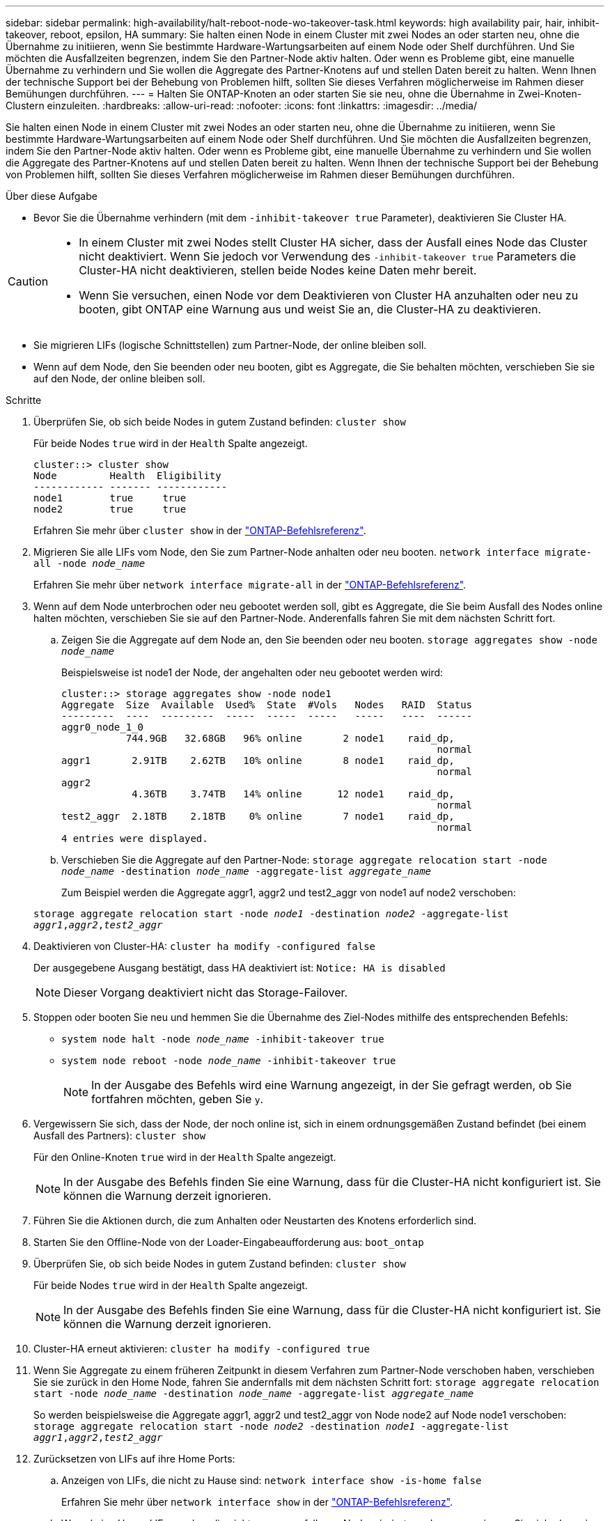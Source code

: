 ---
sidebar: sidebar 
permalink: high-availability/halt-reboot-node-wo-takeover-task.html 
keywords: high availability pair, hair, inhibit-takeover, reboot, epsilon, HA 
summary: Sie halten einen Node in einem Cluster mit zwei Nodes an oder starten neu, ohne die Übernahme zu initiieren, wenn Sie bestimmte Hardware-Wartungsarbeiten auf einem Node oder Shelf durchführen. Und Sie möchten die Ausfallzeiten begrenzen, indem Sie den Partner-Node aktiv halten. Oder wenn es Probleme gibt, eine manuelle Übernahme zu verhindern und Sie wollen die Aggregate des Partner-Knotens auf und stellen Daten bereit zu halten. Wenn Ihnen der technische Support bei der Behebung von Problemen hilft, sollten Sie dieses Verfahren möglicherweise im Rahmen dieser Bemühungen durchführen. 
---
= Halten Sie ONTAP-Knoten an oder starten Sie sie neu, ohne die Übernahme in Zwei-Knoten-Clustern einzuleiten.
:hardbreaks:
:allow-uri-read: 
:nofooter: 
:icons: font
:linkattrs: 
:imagesdir: ../media/


[role="lead"]
Sie halten einen Node in einem Cluster mit zwei Nodes an oder starten neu, ohne die Übernahme zu initiieren, wenn Sie bestimmte Hardware-Wartungsarbeiten auf einem Node oder Shelf durchführen. Und Sie möchten die Ausfallzeiten begrenzen, indem Sie den Partner-Node aktiv halten. Oder wenn es Probleme gibt, eine manuelle Übernahme zu verhindern und Sie wollen die Aggregate des Partner-Knotens auf und stellen Daten bereit zu halten. Wenn Ihnen der technische Support bei der Behebung von Problemen hilft, sollten Sie dieses Verfahren möglicherweise im Rahmen dieser Bemühungen durchführen.

.Über diese Aufgabe
* Bevor Sie die Übernahme verhindern (mit dem `-inhibit-takeover true` Parameter), deaktivieren Sie Cluster HA.


[CAUTION]
====
* In einem Cluster mit zwei Nodes stellt Cluster HA sicher, dass der Ausfall eines Node das Cluster nicht deaktiviert. Wenn Sie jedoch vor Verwendung des  `-inhibit-takeover true` Parameters die Cluster-HA nicht deaktivieren, stellen beide Nodes keine Daten mehr bereit.
* Wenn Sie versuchen, einen Node vor dem Deaktivieren von Cluster HA anzuhalten oder neu zu booten, gibt ONTAP eine Warnung aus und weist Sie an, die Cluster-HA zu deaktivieren.


====
* Sie migrieren LIFs (logische Schnittstellen) zum Partner-Node, der online bleiben soll.
* Wenn auf dem Node, den Sie beenden oder neu booten, gibt es Aggregate, die Sie behalten möchten, verschieben Sie sie auf den Node, der online bleiben soll.


.Schritte
. Überprüfen Sie, ob sich beide Nodes in gutem Zustand befinden:
`cluster show`
+
Für beide Nodes `true` wird in der `Health` Spalte angezeigt.

+
[listing]
----
cluster::> cluster show
Node         Health  Eligibility
------------ ------- ------------
node1        true     true
node2        true     true
----
+
Erfahren Sie mehr über `cluster show` in der link:https://docs.netapp.com/us-en/ontap-cli/cluster-show.html["ONTAP-Befehlsreferenz"^].

. Migrieren Sie alle LIFs vom Node, den Sie zum Partner-Node anhalten oder neu booten.
`network interface migrate-all -node _node_name_`
+
Erfahren Sie mehr über `network interface migrate-all` in der link:https://docs.netapp.com/us-en/ontap-cli/network-interface-migrate-all.html["ONTAP-Befehlsreferenz"^].

. Wenn auf dem Node unterbrochen oder neu gebootet werden soll, gibt es Aggregate, die Sie beim Ausfall des Nodes online halten möchten, verschieben Sie sie auf den Partner-Node. Anderenfalls fahren Sie mit dem nächsten Schritt fort.
+
.. Zeigen Sie die Aggregate auf dem Node an, den Sie beenden oder neu booten.
`storage aggregates show -node _node_name_`
+
Beispielsweise ist node1 der Node, der angehalten oder neu gebootet werden wird:

+
[listing]
----
cluster::> storage aggregates show -node node1
Aggregate  Size  Available  Used%  State  #Vols   Nodes   RAID  Status
---------  ----  ---------  -----  -----  -----   -----   ----  ------
aggr0_node_1_0
           744.9GB   32.68GB   96% online       2 node1    raid_dp,
                                                                normal
aggr1       2.91TB    2.62TB   10% online       8 node1    raid_dp,
                                                                normal
aggr2
            4.36TB    3.74TB   14% online      12 node1    raid_dp,
                                                                normal
test2_aggr  2.18TB    2.18TB    0% online       7 node1    raid_dp,
                                                                normal
4 entries were displayed.
----
.. Verschieben Sie die Aggregate auf den Partner-Node:
`storage aggregate relocation start -node _node_name_ -destination _node_name_ -aggregate-list _aggregate_name_`
+
Zum Beispiel werden die Aggregate aggr1, aggr2 und test2_aggr von node1 auf node2 verschoben:

+
`storage aggregate relocation start -node _node1_ -destination _node2_ -aggregate-list _aggr1_,_aggr2_,_test2_aggr_`



. Deaktivieren von Cluster-HA:
`cluster ha modify -configured false`
+
Der ausgegebene Ausgang bestätigt, dass HA deaktiviert ist: `Notice: HA is disabled`

+

NOTE: Dieser Vorgang deaktiviert nicht das Storage-Failover.

. Stoppen oder booten Sie neu und hemmen Sie die Übernahme des Ziel-Nodes mithilfe des entsprechenden Befehls:
+
** `system node halt -node _node_name_ -inhibit-takeover true`
** `system node reboot -node _node_name_ -inhibit-takeover true`
+

NOTE: In der Ausgabe des Befehls wird eine Warnung angezeigt, in der Sie gefragt werden, ob Sie fortfahren möchten, geben Sie `y`.



. Vergewissern Sie sich, dass der Node, der noch online ist, sich in einem ordnungsgemäßen Zustand befindet (bei einem Ausfall des Partners):
`cluster show`
+
Für den Online-Knoten `true` wird in der `Health` Spalte angezeigt.

+

NOTE: In der Ausgabe des Befehls finden Sie eine Warnung, dass für die Cluster-HA nicht konfiguriert ist. Sie können die Warnung derzeit ignorieren.

. Führen Sie die Aktionen durch, die zum Anhalten oder Neustarten des Knotens erforderlich sind.
. Starten Sie den Offline-Node von der Loader-Eingabeaufforderung aus:
`boot_ontap`
. Überprüfen Sie, ob sich beide Nodes in gutem Zustand befinden:
`cluster show`
+
Für beide Nodes `true` wird in der `Health` Spalte angezeigt.

+

NOTE: In der Ausgabe des Befehls finden Sie eine Warnung, dass für die Cluster-HA nicht konfiguriert ist. Sie können die Warnung derzeit ignorieren.

. Cluster-HA erneut aktivieren:
`cluster ha modify -configured true`
. Wenn Sie Aggregate zu einem früheren Zeitpunkt in diesem Verfahren zum Partner-Node verschoben haben, verschieben Sie sie zurück in den Home Node, fahren Sie andernfalls mit dem nächsten Schritt fort:
`storage aggregate relocation start -node _node_name_ -destination _node_name_ -aggregate-list _aggregate_name_`
+
So werden beispielsweise die Aggregate aggr1, aggr2 und test2_aggr von Node node2 auf Node node1 verschoben:
`storage aggregate relocation start -node _node2_ -destination _node1_ -aggregate-list _aggr1_,_aggr2_,_test2_aggr_`

. Zurücksetzen von LIFs auf ihre Home Ports:
+
.. Anzeigen von LIFs, die nicht zu Hause sind:
`network interface show -is-home false`
+
Erfahren Sie mehr über `network interface show` in der link:https://docs.netapp.com/us-en/ontap-cli/network-interface-show.html["ONTAP-Befehlsreferenz"^].

.. Wenn keine Home-LIFs wurden, die nicht vom ausgefallenen Node migriert wurden, vergewissern Sie sich, dass sie vor dem Zurücksetzen geschützt sind.
.. Wenn dies sicher ist, stellen Sie alle LIFs nach Hause zurück.  `network interface revert *` + Erfahren Sie mehr über `network interface revert` in der link:https://docs.netapp.com/us-en/ontap-cli/network-interface-revert.html["ONTAP-Befehlsreferenz"^].




.Verwandte Informationen
* link:https://docs.netapp.com/us-en/ontap-cli/cluster-ha-modify.html["Cluster ha modifizieren"^]
* link:https://docs.netapp.com/us-en/ontap-cli/storage-aggregate-relocation-start.html["Beginn der Verlagerung von Lageraggregaten"^]

